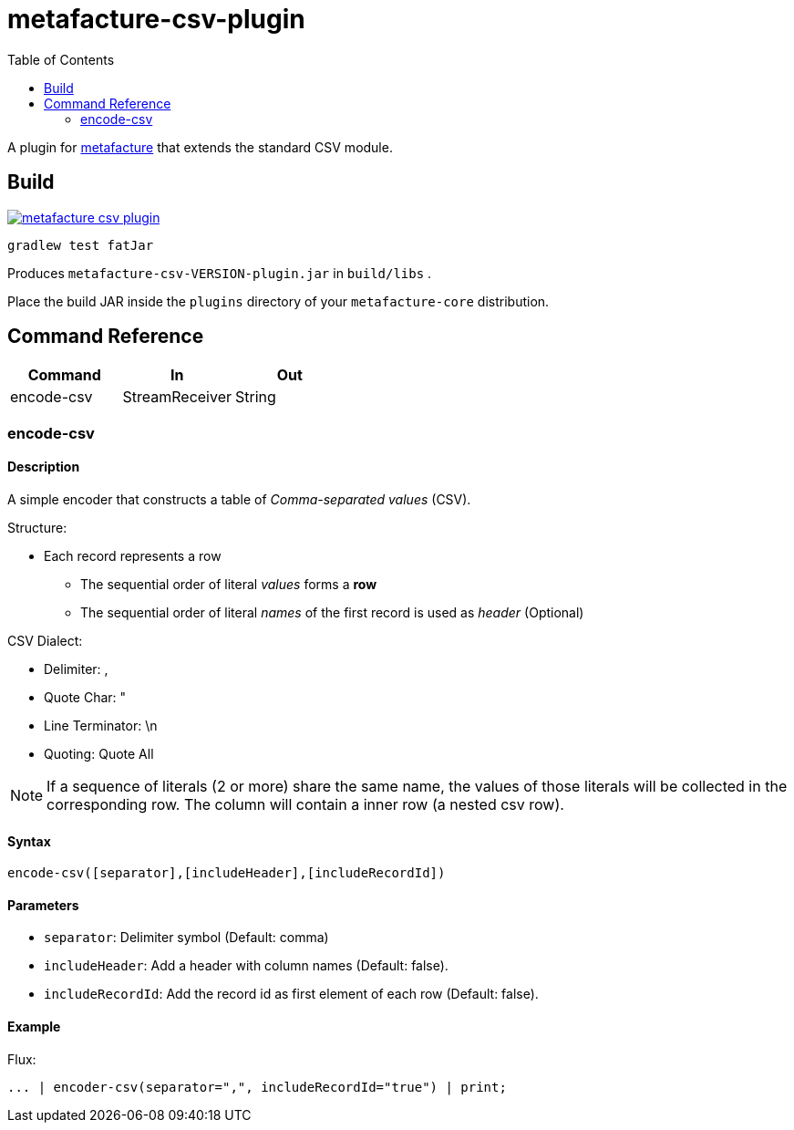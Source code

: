 = metafacture-csv-plugin
:toc:

A plugin for link:https://github.com/metafacture/metafacture-core[metafacture] that extends the standard CSV module.

== Build

image::https://jitpack.io/v/eberhardtj/metafacture-csv-plugin.svg[link="https://jitpack.io/#eberhardtj/metafacture-csv-plugin"]

```
gradlew test fatJar
```

Produces `metafacture-csv-VERSION-plugin.jar` in `build/libs` .

Place the build JAR inside the `plugins` directory of your `metafacture-core` distribution.

== Command Reference

|===
|Command | In | Out

|encode-csv
|StreamReceiver
|String

|===

=== encode-csv

==== Description

A simple encoder that constructs a table of __Comma-separated values__ (CSV).

Structure:

* Each record represents a row
** The sequential order of literal _values_ forms a *row*
** The sequential order of literal _names_ of the first record is used as _header_ (Optional)

CSV Dialect:

* Delimiter: ,
* Quote Char: "
* Line Terminator: \n
* Quoting: Quote All

NOTE: If a sequence of literals (2 or more) share the same name,
the values of those literals will be collected in the corresponding row.
The column will contain a inner row (a nested csv row).

==== Syntax

```
encode-csv([separator],[includeHeader],[includeRecordId])
```

==== Parameters

* `separator`: Delimiter symbol (Default: comma)
* `includeHeader`: Add a header with column names (Default: false).
* `includeRecordId`: Add the record id as first element of each row (Default: false).

==== Example

Flux:

```
... | encoder-csv(separator=",", includeRecordId="true") | print;
```
